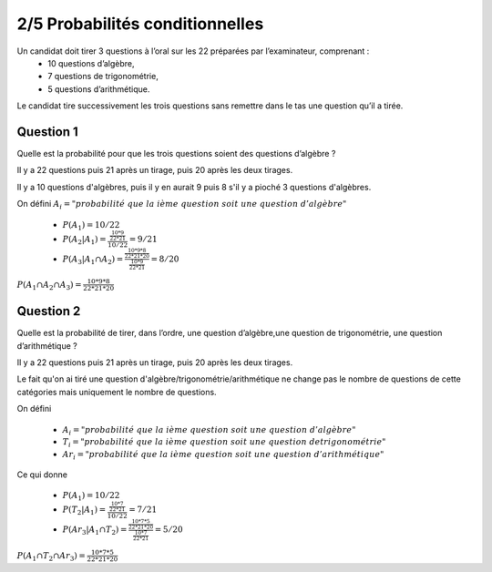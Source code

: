 ================================
2/5 Probabilités conditionnelles
================================

.. image:: https://img.shields.io/badge/correction-vérifiée-green.svg?style=flat&amp;colorA=E1523D&amp;colorB=007D8A
   :alt: correction vérifiée

Un candidat doit tirer 3 questions à l’oral sur les 22 préparées par l’examinateur, comprenant :
	* 10 questions d’algèbre,
	* 7 questions de trigonométrie,
	* 5 questions d’arithmétique.

Le candidat tire successivement les trois questions sans remettre dans le tas une question qu’il a tirée.

Question 1
-------------

Quelle est la probabilité pour que les trois questions soient des questions d’algèbre ?

Il y a 22 questions puis 21 après un tirage, puis 20 après les deux tirages.

Il y a 10 questions d'algèbres, puis il y en aurait 9 puis 8 s'il y a pioché
3 questions d'algèbres.

On défini	:math:`A_i = "probabilité\ que\ la\ ième\ question\ soit\ une\ question\ d'algèbre"`

	* :math:`P(A_1) = 10/22`
	* :math:`P(A_2|A_1) = \frac{\frac{10*9}{22*21}}{10/22} = 9/21`
	* :math:`P(A_3|A_1 \cap A_2) = \frac{\frac{10*9*8}{22*21*20}}{\frac{10*9}{22*21}} = 8/20`

:math:`P(A_1 \cap A_2 \cap A_3) = \frac{10*9*8}{22*21*20}`

Question 2
-------------

Quelle est la probabilité de tirer, dans l’ordre, une question d’algèbre,une question de trigonométrie,
une question d’arithmétique ?

Il y a 22 questions puis 21 après un tirage, puis 20 après les deux tirages.

Le fait qu'on ai tiré une question d'algèbre/trigonométrie/arithmétique ne change pas le nombre
de questions de cette catégories mais uniquement le nombre de questions.

On défini

	* :math:`A_i = "probabilité\ que\ la\ ième\ question\ soit\ une\ question\ d'algèbre"`
	* :math:`T_i = "probabilité\ que\ la\ ième\ question\ soit\ une\ question\ de trigonométrie"`
	*	:math:`Ar_i = "probabilité\ que\ la\ ième\ question\ soit\ une\ question\ d'arithmétique"`

Ce qui donne

	* :math:`P(A_1) = 10/22`
	* :math:`P(T_2|A_1) = \frac{\frac{10*7}{22*21}}{10/22} = 7/21`
	* :math:`P(Ar_3|A_1 \cap T_2) = \frac{\frac{10*7*5}{22*21*20}}{\frac{10*7}{22*21}} = 5/20`

:math:`P(A_1 \cap T_2 \cap Ar_3) = \frac{10*7*5}{22*21*20}`